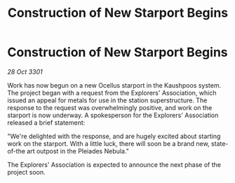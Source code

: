 :PROPERTIES:
:ID:       058aee2e-d98d-41eb-a55b-fac3f93e7acc
:END:
#+title: Construction of New Starport Begins
#+filetags: :galnet:

* Construction of New Starport Begins

/28 Oct 3301/

Work has now begun on a new Ocellus starport in the Kaushpoos system. The project began with a request from the Explorers' Association, which issued an appeal for metals for use in the station superstructure. The response to the request was overwhelmingly positive, and work on the starport is now underway. A spokesperson for the Explorers' Association released a brief statement: 

"We're delighted with the response, and are hugely excited about starting work on the starport. With a little luck, there will soon be a brand new, state-of-the art outpost in the Pleiades Nebula." 

The Explorers' Association is expected to announce the next phase of the project soon.
